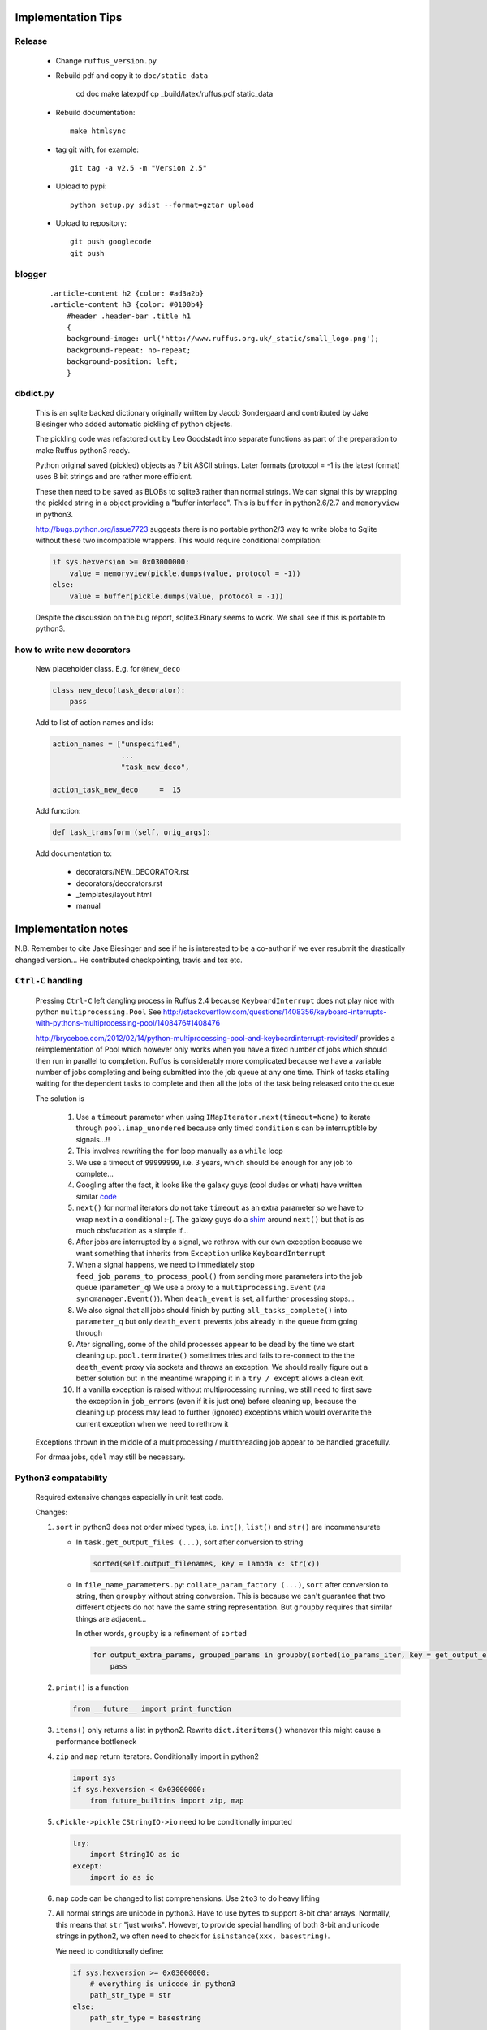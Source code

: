 ##########################################
Implementation Tips
##########################################

******************************************************************************
Release
******************************************************************************

    * Change ``ruffus_version.py``

    * Rebuild pdf and copy it to ``doc/static_data``

        cd doc
        make latexpdf
        cp _build/latex/ruffus.pdf static_data

    * Rebuild documentation::

        make htmlsync

    * tag git with, for example::

        git tag -a v2.5 -m "Version 2.5"


    * Upload to pypi::

        python setup.py sdist --format=gztar upload

    * Upload to repository::

        git push googlecode
        git push

******************************************************************************
blogger
******************************************************************************

    ::


        .article-content h2 {color: #ad3a2b}
        .article-content h3 {color: #0100b4}
            #header .header-bar .title h1
            {
            background-image: url('http://www.ruffus.org.uk/_static/small_logo.png');
            background-repeat: no-repeat;
            background-position: left;
            }


******************************************************************************
dbdict.py
******************************************************************************

    This is an sqlite backed dictionary originally written by Jacob Sondergaard and
    contributed by Jake Biesinger who added automatic pickling of python objects.

    The pickling code was refactored out by Leo Goodstadt into separate functions as
    part of the preparation to make Ruffus python3 ready.

    Python original saved (pickled) objects as 7 bit ASCII strings. Later formats
    (protocol = -1 is the latest format) uses 8 bit strings and are rather more efficient.

    These then need to be saved as BLOBs to sqlite3 rather than normal strings. We
    can signal this by wrapping the pickled string in a object providing a "buffer interface".
    This is ``buffer`` in python2.6/2.7 and ``memoryview`` in python3.

    http://bugs.python.org/issue7723 suggests there is no portable python2/3 way to write
    blobs to Sqlite without these two incompatible wrappers.
    This would require conditional compilation:

    .. code-block:: python

        if sys.hexversion >= 0x03000000:
            value = memoryview(pickle.dumps(value, protocol = -1))
        else:
            value = buffer(pickle.dumps(value, protocol = -1))


    Despite the discussion on the bug report, sqlite3.Binary seems to work.
    We shall see if this is portable to python3.

******************************************************************************
how to write new decorators
******************************************************************************


    New placeholder class. E.g. for ``@new_deco``

    .. code-block:: python

        class new_deco(task_decorator):
            pass

    Add to list of action names and ids:

    .. code-block:: python

        action_names = ["unspecified",
                        ...
                        "task_new_deco",

        action_task_new_deco     =  15

    Add function:

    .. code-block:: python

        def task_transform (self, orig_args):


    Add documentation to:

        * decorators/NEW_DECORATOR.rst
        * decorators/decorators.rst
        * _templates/layout.html
        * manual




##########################################
Implementation notes
##########################################

N.B. Remember to cite Jake Biesinger and see if he is interested to be a co-author if we ever resubmit the drastically changed version...
He contributed checkpointing, travis and tox etc.

.. _todo.misfeatures:

********************************************************************************************************
``Ctrl-C`` handling
********************************************************************************************************

    Pressing ``Ctrl-C`` left dangling process in Ruffus 2.4 because ``KeyboardInterrupt`` does not play nice with python ``multiprocessing.Pool``
    See http://stackoverflow.com/questions/1408356/keyboard-interrupts-with-pythons-multiprocessing-pool/1408476#1408476

    http://bryceboe.com/2012/02/14/python-multiprocessing-pool-and-keyboardinterrupt-revisited/ provides a reimplementation of Pool which
    however only works when you have a fixed number of jobs which should then run in parallel to completion. Ruffus is considerably more
    complicated because we have a variable number of jobs completing and being submitted into the job queue at any one time. Think
    of tasks stalling waiting for the dependent tasks to complete and then all the jobs of the task being released onto the queue

    The solution is

        #. Use a ``timeout`` parameter when using ``IMapIterator.next(timeout=None)`` to iterate through ``pool.imap_unordered`` because only timed ``condition`` s can be interruptible by signals...!!
        #. This involves rewriting the ``for`` loop manually as a ``while`` loop
        #. We use a timeout of ``99999999``, i.e. 3 years, which should be enough for any job to complete...
        #. Googling after the fact, it looks like the galaxy guys (cool dudes or what) have written similar `code  <https://galaxy-dist.readthedocs.org/en/latest/_modules/galaxy/objectstore/s3_multipart_upload.html>`__
        #. ``next()`` for normal iterators do not take ``timeout`` as an extra parameter so we have to wrap next in a conditional :-(. The galaxy guys do a `shim  <http://en.wikipedia.org/wiki/Shim_(computing)>`__ around ``next()`` but that is as much obsfucation as a simple if...
        #. After jobs are interrupted by a signal, we rethrow with our own exception because we want something that inherits from ``Exception`` unlike ``KeyboardInterrupt``
        #. When a signal happens, we need to immediately stop ``feed_job_params_to_process_pool()`` from sending more parameters into the job queue (``parameter_q``)
           We use a proxy to a ``multiprocessing.Event`` (via ``syncmanager.Event()``). When ``death_event`` is set, all further processing stops...
        #. We also signal that all jobs should finish by putting ``all_tasks_complete()`` into ``parameter_q`` but only ``death_event`` prevents jobs already in the queue from going through
        #. Ater signalling, some of the child processes appear to be dead by the time we start cleaning up. ``pool.terminate()`` sometimes tries and fails to
           re-connect to the the ``death_event`` proxy via sockets and throws an exception. We should really figure out a better solution but in the meantime
           wrapping it in a ``try / except`` allows a clean exit.
        #. If a vanilla exception is raised without multiprocessing running, we still need to first save the exception in ``job_errors`` (even if it is just one) before
           cleaning up, because the cleaning up process may lead to further (ignored) exceptions which would overwrite the current exception when we need to rethrow it


    Exceptions thrown in the middle of a multiprocessing / multithreading job appear to be handled gracefully.

    For drmaa jobs, ``qdel`` may still be necessary.


******************************************************************************
Python3 compatability
******************************************************************************

    Required extensive changes especially in unit test code.

    Changes:

    1. ``sort`` in python3 does not order mixed types, i.e. ``int()``, ``list()`` and ``str()`` are incommensurate

       * In ``task.get_output_files (...)``, sort after conversion to string

         .. code-block:: python

           sorted(self.output_filenames, key = lambda x: str(x))

       * In ``file_name_parameters.py``: ``collate_param_factory (...)``, ``sort`` after conversion to string, then ``groupby`` without string conversion. This is
         because we can't guarantee that two different objects do not have the same string representation. But ``groupby`` requires that similar things are adjacent...

         In other words, ``groupby`` is a refinement of ``sorted``

         .. code-block:: python

           for output_extra_params, grouped_params in groupby(sorted(io_params_iter, key = get_output_extras_str), key = get_output_extras):
               pass

    2. ``print()`` is a function

       .. code-block:: python

            from __future__ import print_function

    3. ``items()`` only returns a list in python2. Rewrite ``dict.iteritems()`` whenever this might cause a performance bottleneck
    4. ``zip`` and ``map`` return iterators. Conditionally import in python2

       .. code-block:: python

            import sys
            if sys.hexversion < 0x03000000:
                from future_builtins import zip, map

    5. ``cPickle->pickle`` ``CStringIO->io`` need to be conditionally imported

       .. code-block:: python

            try:
                import StringIO as io
            except:
                import io as io


    6. ``map`` code can be changed to list comprehensions. Use ``2to3`` to do heavy lifting

    7. All normal strings are unicode in python3. Have to use ``bytes`` to support 8-bit char arrays.
       Normally, this means that ``str`` "just works". However, to provide special handling of
       both 8-bit and unicode strings in python2, we often need to check for ``isinstance(xxx, basestring)``.

       We need to conditionally define:

       .. code-block:: python

            if sys.hexversion >= 0x03000000:
                # everything is unicode in python3
                path_str_type = str
            else:
                path_str_type = basestring

            # further down...
            if isinstance(compiled_regex, path_str_type):
                pass



******************************************************************************
Refactoring: parameter handling
******************************************************************************

    Though the code is still split in a not very sensible way between ``ruffus_utility.py``, ``file_name_parameters.py`` and ``task.py``,
        some rationalisation has taken place, and comments added so further refactoring can be made more easily.

    Common code for::

        file_name_parameters.split_ex_param_factory()
        file_name_parameters.transform_param_factory()
        file_name_parameters.collate_param_factory()

    has been moved to ``file_name_parameters.py.yield_io_params_per_job()``


    unit tests added to ``test_file_name_parameters.py`` and ``test_ruffus_utility.py``




******************************************************************************
``formatter``
******************************************************************************
    ``get_all_paths_components(paths, regex_str)`` in ``ruffus_utility.py``

    Input files names are first squished into a flat list of files.
    ``get_all_paths_components()`` returns both the regular expression matches and the break down of the path.

    In case of name clashes, the classes with higher priority override:

        1) Captures by name
        2) Captures by index
        3) Path components:
            'ext' = extension with dot
            'basename' = file name without extension
            'path' = path before basename, not ending with slash
            'subdir' = list of directories starting with the most nested and ending with the root (if normalised)
            'subpath' = list of 'path' with successive directories removed starting with the most nested and ending with the root (if normalised)

        E.g.  ``name = '/a/b/c/sample1.bam'``, ``formatter=r"(.*)(?P<id>\d+)\.(.+)")`` returns:

        .. code-block:: python

                0:          '/a/b/c/sample1.bam',           // Entire match captured by index
                1:          '/a/b/c/sample',                // captured by index
                2:          'bam',                          // captured by index
                'id':       '1'                             // captured by name
                'ext':      '.bam',
                'subdir':   ['c', 'b', 'a', '/'],
                'subpath':  ['/a/b/c', '/a/b', '/a', '/'],
                'path':     '/a/b/c',
                'basename': 'sample1',


    The code is in ``ruffus_utility.py``:

    .. code-block:: python

        results = get_all_paths_components(paths, regex_str)
        string.format(results[2])


    All the magic is hidden inside black boxes ``filename_transform`` classes:

    .. code-block:: python


        class t_suffix_filename_transform(t_filename_transform):
        class t_regex_filename_transform(t_filename_transform):
        class t_format_filename_transform(t_filename_transform):

===================================================
``formatter()``: ``regex()`` and ``suffix()``
===================================================


    The previous behaviour with regex() where mismatches fail even if no substitution is made is retained by the use of ``re.subn()``.
    This is a corner case but I didn't want user code to break

    .. code-block:: python

        # filter on ".txt"
        input_filenames = ["a.wrong", "b.txt"]
        regex("(.txt)$")

        # fails, no substitution possible
        r"\1"

        # fails anyway even through regular expression matches not referenced...
        r"output.filename"


************************************************************************************************************************************************************
@product()
************************************************************************************************************************************************************

    * Use combinatoric generators from itertools and keep that naming scheme
    * Put all new generators in an ``combinatorics`` submodule namespace to avoid breaking user code. (They can imported if necessary.)
    * test code in test/test_combinatorics.py
    * The ``itertools.product(repeat)`` parameter doesn't make sense for Ruffus and will not be used
    * Flexible number of pairs of ``task`` / ``glob`` / file names + ``formatter()``
    * Only ``formatter([OPTIONAl_REGEX])`` provides the necessary flexibility to construct the output so we won't bother with suffix and regex

    * Similar to ``@transform`` but with extra level of nested-ness

    Retain same code for ``@product`` and ``@transform`` by adding an additional level of indirection:
        * generator wrap around ``get_strings_in_nested_sequence`` to convert nested input parameters either to a single flat list of file names or to nested lists of file names

          .. code-block:: python

              file_name_parameters.input_param_to_file_name_list (input_params)
              file_name_parameters.list_input_param_to_file_name_list (input_params)

        * ``t_file_names_transform`` class which stores a list of regular expressions, one for each ``formatter()`` object corresponding to a single set of input parameters

          .. code-block:: python

            t_formatter_file_names_transform
            t_nested_formatter_file_names_transform

        * string substitution functions which will apply a list of ``formatter`` changes

          .. code-block:: python

                ruffus.utility.t_formatter_replace()
                ruffus.utility.t_nested_formatter_replace()

        * ``ruffus_uilility.swap_doubly_nested_order()`` makes the syntax / implementation very orthogonal

************************************************************************************************************************************************************
``@permutations(...),`` ``@combinations(...),`` ``@combinations_with_replacement(...)``
************************************************************************************************************************************************************

    Similar to ``@product`` extra level of nested-ness is self versus self

    Retain same code for ``@product``
        * forward to a sinble ``file_name_parameters.combinatorics_param_factory()``
        * use ``combinatorics_type`` to dispatch to ``combinatorics.permutations``, ``combinatorics.combinations`` and ``combinatorics.combinations_with_replacement``
        * use ``list_input_param_to_file_name_list`` from ``file_name_parameters.product_param_factory()``



************************************************************************************************************************************************************
drmaa alternatives
************************************************************************************************************************************************************

    Alternative, non-drmaa polling code at

    https://github.com/bjpop/rubra/blob/master/rubra/cluster_job.py



************************************************************************************************************************************************************
Task completion monitoring
************************************************************************************************************************************************************

===================================================
 How easy is it to abstract out the database?
===================================================

    * The database is Jacob Sondergaard's ``dbdict`` which is a nosql / key-value store wrapper around sqlite
        .. code-block:: python

            job_history = dbdict.open(RUFFUS_HISTORY_FILE, picklevalues=True)

    * The key is the output file name, so it is important not to confuse Ruffus by having different tasks generate the same output file!
    * Is it possible to abstract this so that **jobs** get timestamped as well?
    * If we should ever want to abstract out ``dbdict``, we need to have a similar key-value store class,
      and make sure that a single instance of ``dbdict`` is used through ``pipeline_run`` which is passed up
      and down the function call chain. ``dbdict`` would then be drop-in replaceable by our custom (e.g. flat-file-based) dbdict alternative.


    To peek into the database:

        .. code-block:: bash

            $ sqlite3 .ruffus_history.sqlite
            sqlite> .tables
            data
            sqlite> .schema data
            CREATE TABLE data (key PRIMARY KEY,value);
            sqlite> select key from data order by key;

======================================================================================================
 Can we query the database, get Job history / stats?
======================================================================================================

        Yes, if we write a function to read and dump the entire database but this is only useful with timestamps and task names. See below

======================================================================================================
  What are the run time performance implications?
======================================================================================================

  Should be fast: a single db connection is created and used inside ``pipeline_run``,  ``pipeline_printout``,  ``pipeline_printout_graph``



===================================================
  Avoid pauses between tasks
===================================================

    Allows Ruffus to avoid adding an extra 1 second pause between tasks to guard against file systems with low timestamp granularity.

        * If the local file time looks to be in sync with the underlying file system, saved system time is used instead of file timestamps




******************************************************************************************
``@mkdir(...),``
******************************************************************************************

    * ``mkdir`` continues to work seamlessly inside ``@follows``) but also as its own decorator ``@mkdir`` due to the original happy orthogonal design
    * fixed bug in checking so that Ruffus does't blow up if non strings are in the output (number...)
    * note: adding the decorator to a previously undecorated function might have unintended consequences. The undecorated function turns into a zombie.
    * fixed ugly bug in ``pipeline_printout`` for printing single line output
    * fixed description and printout indent



******************************************************************************
Parameter handling
******************************************************************************

======================================================================================================
 Current design
======================================================================================================

    Parameters in Ruffus v 2.x are obtained using a "pull" model.

    Each task has its self.param_generator_func()
    This is an iterator function which yields ``param`` and ``descriptive_param`` per iteration:

    .. code-block:: python

        for param, descriptive_param in self.param_generator_func(runtime_data):
            pass


     ``param`` and ``descriptive_param`` are basically the same except that globs are not expanded in ``descriptive_param`` because
     they are used for display.


    The iterator functions have all the state they need to generate their input, output and extra parameters
    (only ``runtime_data``) is added at run time.
    These closures are generated as nested functions inside "factory" functions defined in ``file_name_parameters.py``

    Each task type has its own factory function. For example:

        .. code-block:: python

            args_param_factory (orig_args)
            files_param_factory (input_files_task_globs, flatten_input, do_not_expand_single_job_tasks, output_extras)
            split_param_factory (input_files_task_globs, output_files_task_globs, *extra_params)
            merge_param_factory (input_files_task_globs, output_param, *extra_params)
            originate_param_factory (list_output_files_task_globs, extras)


    The following factory files delegate most of their work to ``yield_io_params_per_job``:

        to support:

            * ``inputs()``, ``add_inputs()`` input parameter supplementing
            * extra inputs, outputs, extra parameter replacement with ``suffix()``, ``regex()`` and ``formatter``

        .. code-block:: python

            collate_param_factory       (input_files_task_globs,      flatten_input,                              file_names_transform, extra_input_files_task_globs, replace_inputs, output_pattern,          *extra_specs)
            transform_param_factory     (input_files_task_globs,      flatten_input,                              file_names_transform, extra_input_files_task_globs, replace_inputs, output_pattern,          *extra_specs)
            combinatorics_param_factory (input_files_task_globs,      flatten_input, combinatorics_type, k_tuple, file_names_transform, extra_input_files_task_globs, replace_inputs, output_pattern,          *extra_specs)
            subdivide_param_factory     (input_files_task_globs,      flatten_input,                              file_names_transform, extra_input_files_task_globs, replace_inputs, output_files_task_globs, *extra_specs)
            product_param_factory       (list_input_files_task_globs, flatten_input,                              file_names_transform, extra_input_files_task_globs, replace_inputs, output_pattern,          *extra_specs)


            yield_io_params_per_job (input_params, file_names_transform, extra_input_files_task_globs, replace_inputs, output_pattern, extra_specs, runtime_data, iterator, expand_globs_in_output = False):


        #. The first thing they do is to get a list of input parameters, either directly, or by expanding globs or by query upstream tasks:

            .. code-block:: python

                file_names_from_tasks_globs(files_task_globs, runtime_data, do_not_expand_single_job_tasks = True_if_split_or_merge)

            .. note ::

                ``True_if_split_or_merge`` is a wierd parameter which directly queries the upstream dependency for its output files if it is a single task...

                This is legacy code. Probably should be refactored out of existence...


        #. They then convert the input parameters to a flattened list of file names (passing through unchanged the original input parameters structure)

            .. code-block:: python

                input_param_to_file_name_list()
                # combinatorics and product call:
                list_input_param_to_file_name_list()

            This is done at the iterator level because the combinatorics decorators do not have just a
            list of input parameters (But combinatios, permutations, products of input parameters etc)
            but a list of lists of input parameters.

            transform, collate, subdivide => list of strings.
            combinatorics / product       => list of lists of strings

        #. ``yield_io_params_per_job`` yields pairs of param sets by

            * Replacing or supplementing input parameters for the indicator objects ``inputs()`` and ``add_inputs()``
            * Expanding extra parameters
            * Expanding output parameters (with or without expanding globs)

            In each case:
                * If these contains objects which look like strings, we do regular expression / file component substitution
                * If they contain tasks, these are queries for output files


            .. note ::

                This should be changed:

                If the flattened list of input file names is empty, ie. if the input paramters contain just other stuff,
                then the entire parameter is ignored.

======================================================================================================
 Refactor to handle input parameter objects with ruffus_params() functions
======================================================================================================

    Expand in file_names_from_tasks_globs()

======================================================================================================
 Refactor to handle formatter() replacement with "{EXTRAS[0][1][3]}" and "[INPUTS[1][2]]"
======================================================================================================

    Non-recursive Substitution in all:

        construct new list where each item is replaced referring to the original and then assign

        extra_inputs()      "[INPUTS[1][2]]" refers to the original input
        output / extras     "[INPUTS[1][2]]" refers to substituted input


    In ``file_name_parameters.py.``: ``yield_io_params_per_job``

        .. code-block:: python

            extra_inputs = extra_input_files_task_globs.file_names_transformed (orig_input_param, extra_specs, filenames, file_names_transform)
            extra_params = tuple( file_names_transform.substitute(input_param, extra_specs, filenames, p) for p in extra_specs)
            output_pattern_transformed = output_pattern.file_names_transformed (input_param, extra_specs, filenames, file_names_transform)
            output_param = file_names_transform.substitute_output_files(input_param, extra_specs, filenames, output_pattern)

    In other words, we need two extra parameters for inputs and extras

        .. code-block:: python

            class t_file_names_transform(object):
                def substitute (self, input_param, extra_param, starting_file_names, pattern):
                    pass
                def substitute_output_files (self, input_param, extra_param, starting_file_names, pattern):
                    pass


            class t_params_tasks_globs_run_time_data(object):
                def file_names_transformed (self, input_param, extra_param, filenames, file_names_transform):
                    pass


======================================================================================================
 Refactor to handle alternative outputs with either_or(...,...)
======================================================================================================

    * what happens to get_outputs or checkpointing when the job completes but the output files are not made?
    * either_or matches the first alternative to have all files existing
    * No nested either_or but can contain arbitrarily nested objects and be at any nesting level
    * ``task.get_output_files()`` and task.param_generator_func() stays the same. Changed logic in the caller
    * In ``file_name_parameters.py.`` : ``file_names_from_tasks_globs`` , ``either_or()`` behaves like a ``glob``
    * In Extra() as well as Output()


******************************************************************************
 Add Object Orientated interface
******************************************************************************
======================================================================================================
Todo
======================================================================================================
Need unit tests
    #. ``Pipeline.get_head_tasks(self)`` (including tasks with mkdir())
    #. ``Pipeline.get_tail_tasks(self)``
    #. ``Pipeline._complete_task_setup()`` which follows chain of dependencies for each task in a pipeline
    #. whether setup occurs ``pipeline_run()`` where ``target_tasks`` and ``forcedtorun_tasks `` are in different linked or unlinked pipelines
    #. name lookup
    #. ``Pipeline.xxx()``
    #. ``Task`` chaining
    #. Task (dependency) parsing inside @transform, pipeline.transform(input = , add_inputs, replace_inputs =), pipeline.split(..., output=)
    #. ``mkdir()`` should not be allowed inside input parameters apart from @follows
    #. Cannot dependency cannot be self
    #. ``Pipeline.clone()``
    #. ``Task.set_input()``
    #. ``@product`` ``set_input`` should take (``input``, ``input2``...)


======================================================================================================
Passed Unit tests
======================================================================================================
    #. Refactored to remove unused "flattened" code paths / parameters
    #. Prefix all attributes for Task into underscore so that help(Task) is not overloaded with details
    #. Named parameters
        * parse named parameters in order filling in from unnamed
        * save parameters in ``dict``  ``Task.parsed_args``
        * call ``setup_task_func()`` afterwards which knows how to setup:
            * poor man's OOP but
            * allows type to be changed after constructor:
              Because can't guarantee that ``@transform`` ``@merge`` is the first Ruffus decorator to be encountered.
        * ``setup_task_func()`` is called for every task before pipeline_xxx()
    #. Much more informative messages for errors when parsing decorator arguments
    #. Pipeline decorator methods renamed to decorator_xxx as in ``decorator_follows``
    #. ``Task.get_task_name()``
       * rename to ``Task.get_display_name()``
       * distinguish between decorator and OO interface
    #. Rename ``_task`` to ``Task``
    #. Identifying tasks from t_job_result:
        * job results do not contain references to ``Task`` so that it can be marshalled more easily
        * we need to look up task at job completion
        * use  ``_node_index`` from ``graph.py`` so we have always a unique identifier for each ``Task``
    #. Parse arguments using ruffus_utility.parse_task_arguments
        * Reveals full hackiness and inconsistency between ``add_inputs`` and ``inputs``. The latter only takes a single argument. Each of the elements of the former gets added along side the existing inputs.
    #. Add ``pipeline`` class
       * Create global called ``"main"``
    #. Task name lookup
        * Task names are unique (Otherwise Ruffus will complain at Task creation)
        * Can also lookup by fully qualified or unqualified function name but these can be ambiguous
        * Ambiguous lookups give a list of tasks only so we can have nice diagnostic messages ... UI trumps clean design
    #. Look up strings across pipelines
       #. Is pipeline name qualified? Check that
       #. Check default (current) pipeline
       #. Check if pipeline name. In which case returns all tail functions
       #. Check all pipelines

       * Will blow up at any instance of ambiguity in any particular pipeline
       * Will blow up at any instance of ambiguity across pipelines
       * Note that mis-spellings will cause problems but if this were c++, I would enforce stricter checking
    #. Look up functions across pipelines
       * Try current pipeline first, then all pipelines
       * Will blow up at any instance of ambiguity in any particular pipeline
       * Will blow up at any instance of ambiguity across pipelines (if not in current pipeline)
    #. @mkdir, @follows(mkdir)

